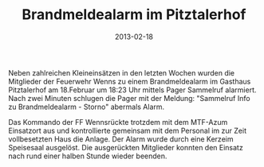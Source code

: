#+TITLE: Brandmeldealarm im Pitztalerhof
#+DATE: 2013-02-18
#+FACEBOOK_URL: 

Neben zahlreichen Kleineinsätzen in den letzten Wochen wurden die Mitglieder der Feuerwehr Wenns zu einem Brandmeldealarm im Gasthaus Pitztalerhof am 18.Februar um 18:23 Uhr mittels Pager Sammelruf alarmiert. Nach zwei Minuten schlugen die Pager mit der Meldung: "Sammelruf Info zu Brandmeldealarm - Storno" abermals Alarm.

Das Kommando der FF Wennsrückte trotzdem mit dem MTF-Azum Einsatzort aus und kontrollierte gemeinsam mit dem Personal im zur Zeit vollbesetzten Haus die Anlage. Der Alarm wurde durch eine Kerzeim Speisesaal ausgelöst. Die ausgerückten Mitglieder konnten den Einsatz nach rund einer halben Stunde wieder beenden.

